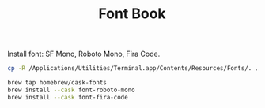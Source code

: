 #+TITLE: Font Book

Install font: SF Mono, Roboto Mono, Fira Code.
#+begin_src sh
cp -R /Applications/Utilities/Terminal.app/Contents/Resources/Fonts/. /Library/Fonts/

brew tap homebrew/cask-fonts
brew install --cask font-roboto-mono
brew install --cask font-fira-code
#+end_src
